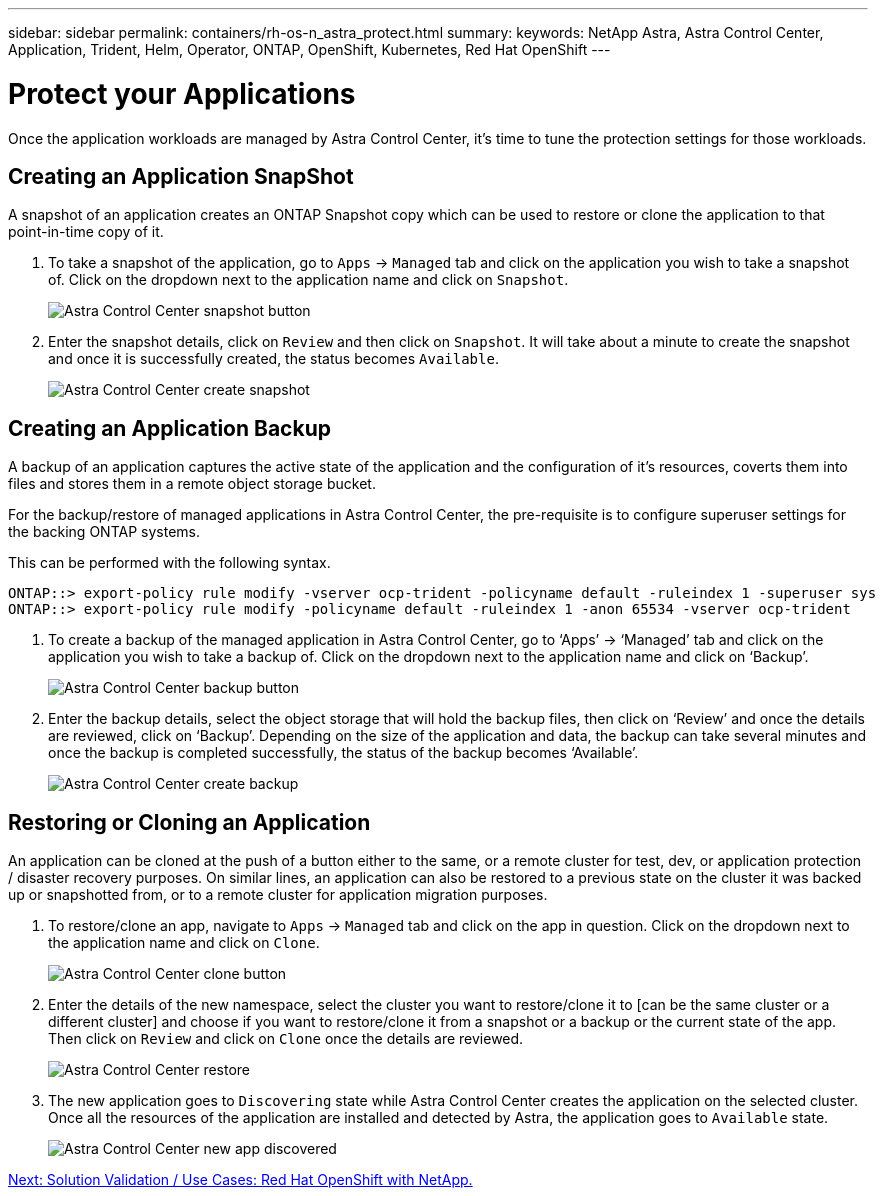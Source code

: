 ---
sidebar: sidebar
permalink: containers/rh-os-n_astra_protect.html
summary:
keywords: NetApp Astra, Astra Control Center, Application, Trident, Helm, Operator, ONTAP, OpenShift, Kubernetes, Red Hat OpenShift
---

= Protect your Applications

:hardbreaks:
:nofooter:
:icons: font
:linkattrs:
:imagesdir: ./../media/

Once the application workloads are managed by Astra Control Center, it's time to tune the protection settings for those workloads.

== Creating an Application SnapShot

A snapshot of an application creates an ONTAP Snapshot copy which can be used to restore or clone the application to that point-in-time copy of it.

.	To take a snapshot of the application, go to `Apps` -> `Managed` tab and click on the application you wish to take a snapshot of. Click on the dropdown next to the application name and click on `Snapshot`.
+
image:redhat_openshift_image101.jpg[Astra Control Center snapshot button]

. Enter the snapshot details, click on `Review` and then click on `Snapshot`. It will take about a minute to create the snapshot and once it is successfully created, the status becomes `Available`.
+
image:redhat_openshift_image102.jpg[Astra Control Center create snapshot]

== Creating an Application Backup

A backup of an application captures the active state of the application and the configuration of it's resources, coverts them into files and stores them in a remote object storage bucket.

For the backup/restore of managed applications in Astra Control Center, the pre-requisite is to configure superuser settings for the backing ONTAP systems.

This can be performed with the following syntax.

----
ONTAP::> export-policy rule modify -vserver ocp-trident -policyname default -ruleindex 1 -superuser sys
ONTAP::> export-policy rule modify -policyname default -ruleindex 1 -anon 65534 -vserver ocp-trident
----

.	To create a backup of the managed application in Astra Control Center, go to ‘Apps’ -> ‘Managed’ tab and click on the application you wish to take a backup of. Click on the dropdown next to the application name and click on ‘Backup’.
+
image:redhat_openshift_image103.jpg[Astra Control Center backup button]

. Enter the backup details, select the object storage that will hold the backup files, then click on ‘Review’ and once the details are reviewed, click on ‘Backup’. Depending on the size of the application and data, the backup can take several minutes and once the backup is completed successfully, the status of the backup becomes ‘Available’.
+
image:redhat_openshift_image104.jpg[Astra Control Center create backup]

== Restoring or Cloning an Application

An application can be cloned at the push of a button either to the same, or a remote cluster for test, dev, or application protection / disaster recovery purposes. On similar lines, an application can also be restored to a previous state on the cluster it was backed up or snapshotted from, or to a remote cluster for application migration purposes.

.	To restore/clone an app, navigate to `Apps` -> `Managed` tab and click on the app in question. Click on the dropdown next to the application name and click on `Clone`.
+
image:redhat_openshift_image105.jpg[Astra Control Center clone button]

. Enter the details of the new namespace, select the cluster you want to restore/clone it to [can be the same cluster or a different cluster] and choose if you want to restore/clone it from a snapshot or a backup or the current state of the app. Then click on `Review` and click on `Clone` once the details are reviewed.
+
image:redhat_openshift_image106.jpg[Astra Control Center restore]

. The new application goes to `Discovering` state while Astra Control Center creates the application on the selected cluster. Once all the resources of the application are installed and detected by Astra, the application goes to `Available` state.
+
image:redhat_openshift_image107.jpg[Astra Control Center new app discovered]


link:rh-os-n_use_cases.html[Next: Solution Validation / Use Cases: Red Hat OpenShift with NetApp.]
